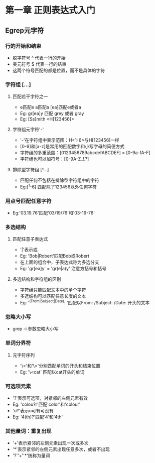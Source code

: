 * 第一章 正则表达式入门
** Egrep元字符
*** 行的开始和结束
- 脱字符号 ^ 代表一行的开始
- 美元符号 $ 代表一行的结束
- 这两个符号匹配的都是位置，而不是具体的字符
*** 字符组 [...]
**** 匹配若干字符之一
- e匹配e a匹配a [ea]匹配e或者a
- Eg: gr[ea]y 匹配 grey 或者 gray
- Eg: [Ss]mith <H[123456]>
**** 字符组元字符'-'
- '-'在字符组中表示范围：H<1-6>与H[123456]一样
- [0-9]和[a-z]是常用的匹配数字和小写字母的简便方式
- 字符组的多重范围：[0123456789abcdefABCDEF] = [0-9a-fA-F]
- 字符组也可以加符号：[0-9A-Z_!.?]
**** 排除型字符组 [^...]
- 匹配任何不包括在排除型字符组中的字符
- Eg:[^1-6] 匹配除了123456以外任何字符
*** 用点号匹配任意字符
- Eg:'03.19.76'匹配'03/19/76'和'03-19-76'
*** 多选结构
**** 匹配任意子表达式
- '|'表示或
- Eg: 'Bob|Robert'匹配Bob或Robert
- 在上面的组合中，子表达式称为多选分支
- Eg: 'gr[ea]y' = 'gr(e|a)y' 注意方括号和括号
**** 多选结构和字符组的区别
- 字符组只能匹配文本中的单个字符
- 多选结构可以匹配任意长度的文本
- Eg: '^(From|Subject|Date): '匹配以From: /Subject: /Date: 开头的文本
*** 忽略大小写
- grep -i 参数忽略大小写
*** 单词分界符
**** 元字符序列
- '\<'和'\>'分别匹配单词的开头和结束位置
- Eg: '\<cat' 匹配以cat开头的单词
*** 可选项元素
- '?'表示可选项，对紧邻的左侧元素有效
- Eg: 'colou?r'匹配'color'和'colour'
- 'u?'表示u可有可没有
- Eg: '4(th)?'匹配'4'和'4th'
*** 其他量词：重复出现
- '+'表示紧邻的左侧元素出现一次或多次
- '*'表示紧邻的左侧元素出现任意多次，或者不出现
- '?''+''*'统称为量词
